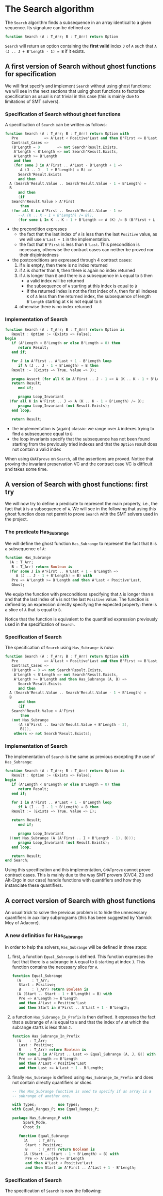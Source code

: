 # Created 2018-06-20 Wed 13:05
#+OPTIONS: author:nil title:nil toc:nil
#+EXPORT_FILE_NAME: ../../../non-mutating/Search.org

* The Search algorithm

The ~Search~ algorithm finds a subsequence in an array identical
to a given sequence. Its signature can be defined as:

#+BEGIN_SRC ada
  function Search (A : T_Arr; B : T_Arr) return Option
#+END_SRC

~Search~ will return an option containing the *first valid* index
~J~ of ~A~ such that ~A (J .. J + B'Length - 1) = B~ if it exists.

** A first version of Search without ghost functions for specification

We will first specify and implement ~Search~ without using ghost
functions: we will see in the next sections that using ghost
functions to factorize specification as usual is not trivial in
this case (this is mainly due to limitations of SMT solvers).

*** Specification of Search without ghost functions

A specification of ~Search~ can be written as follows:

#+BEGIN_SRC ada
  function Search (A : T_Arr; B : T_Arr) return Option with
     Pre            => A'Last < Positive'Last and then B'First <= B'Last,
     Contract_Cases =>
     (B'Length = 0        => not Search'Result.Exists,
      A'Length < B'Length => not Search'Result.Exists,
      A'Length >= B'Length
      and then
      (for some J in A'First .. A'Last - B'Length + 1 =>
         A (J .. J - 1 + B'Length) = B) =>
        Search'Result.Exists
        and then
  	A (Search'Result.Value .. Search'Result.Value - 1 + B'Length) =
  	B
        and then
        (if
  	 Search'Result.Value > A'First
         then
  	 (for all K in A'First .. Search'Result.Value - 1 =>
  	    --A (K .. K - 1 + B'Length) /= B)),
        (for some L In K .. K - 1 + B'Length => A (K) /= B (B'First + L - K)))),
#+END_SRC

- the precondition expresses
  - the fact that the last index of ~A~ is less than the last
    ~Positive~ value, as we will use ~A'Last + 1~ in the
    implementation.
  - the fact that ~B'First~ is less than ~B'Last~. This
    precondition is necessary, otherwise the contract cases can
    neither be proved nor their disjointedness
- the postconditions are expressed through 4 contract cases:
  1. if ~B~ is empty, then there is no index returned
  2. if ~A~ is shorter than ~B~, then there is again no index
     returned
  3. if ~A~ is longer than ~B~ and there is a subsequence in ~A~
     equal to ~B~ then
     - a valid index will be returned
     - the subsequence of ~A~ starting at this index is equal to
       ~B~
     - if the returned index is not the first index of ~A~, then
       for all indexes ~K~ of ~A~ less than the returned index, the
       subsequence of length ~B'Length~ starting at ~K~ is not
       equal to ~B~
  4. otherwise there is no index returned

*** Implementation of Search

#+BEGIN_SRC ada
  function Search (A : T_Arr; B : T_Arr) return Option is
     Result : Option := (Exists => False);
  begin
     if (A'Length < B'Length or else B'Length = 0) then
        return Result;
     end if;
  
     for J in A'First .. A'Last + 1 - B'Length loop
        if A (J .. J - 1 + B'Length) = B then
  	 Result := (Exists => True, Value => J);
  
  	 pragma Assert (for all K in A'First .. J - 1 => A (K .. K - 1 + B'Length) /= B);
  	 return Result;
        end if;
  
        pragma Loop_Invariant
  	(for all K in A'First .. J => A (K .. K - 1 + B'Length) /= B);
        pragma Loop_Invariant (not Result.Exists);
     end loop;
  
     return Result;
#+END_SRC

- the implementation is (again) classic: we range over ~A~ indexes trying
  to find a subsequence equal to ~B~
- the loop invariants specify that the subsequence has not been
  found starting from the previously tried indexes and that the
  ~Option~ result does not contain a valid index

When using ~GNATprove~ on ~Search~, all the assertions are
proved. Notice that proving the invariant preservation VC and the
contract case VC is difficult and takes some time.

** A version of Search with ghost functions: first try

We will now try to define a predicate to represent the main
property, i.e., the fact that ~B~ is a subsequence of ~A~. We will
see in the following that using this ghost function does not
permit to prove ~Search~ with the SMT solvers used in the project.

*** The predicate Has_Subrange

We will define the ghost function ~Has_Subrange~ to represent
the fact that ~B~ is a subsequence of ~A~:

#+BEGIN_SRC ada
  function Has_Subrange
    (A : T_Arr;
     B : T_Arr) return Boolean is
    (for some J in A'First .. A'Last + 1 - B'Length =>
       A (J .. J - 1 + B'Length) = B) with
     Pre => A'Length >= B'Length and then A'Last < Positive'Last,
     Ghost;
#+END_SRC

We equip the function with preconditions specifying that ~A~ is
longer than ~B~ and that the last index of ~A~ is not the last
~Positive~ value. The function is defined by an expression
directly specifying the expected property: there is a slice of
~A~ that is equal to ~B~.

Notice that the function is equivalent to the quantified
expression previously used in the specification of ~Search~.

*** Specification of Search

The specification of ~Search~ using ~Has_Subrange~ is now:

#+BEGIN_SRC ada
  function Search (A : T_Arr; B : T_Arr) return Option with
     Pre            => A'Last < Positive'Last and then B'First <= B'Last,
     Contract_Cases =>
     (B'Length = 0 => not Search'Result.Exists,
      A'Length < B'Length => not Search'Result.Exists,
      A'Length >= B'Length and then Has_Subrange (A, B) =>
        Search'Result.Exists
        and then
  	A (Search'Result.Value .. Search'Result.Value - 1 + B'Length) =
  	B
        and then
        (if
  	 Search'Result.Value > A'First
         then
  	 (not Has_Subrange
  	    (A (A'First .. Search'Result.Value + B'Length - 2),
  	     B))),
      others => not Search'Result.Exists);
#+END_SRC

*** Implementation of Search

The implementation of ~Search~ is the same as previous excepting
the use of ~Has_Subrange~:

#+BEGIN_SRC ada
  function Search (A : T_Arr; B : T_Arr) return Option is
     Result : Option := (Exists => False);
  begin
     if (A'Length < B'Length or else B'Length = 0) then
        return Result;
     end if;
  
     for I in A'First .. A'Last + 1 - B'Length loop
        if A (I .. I - 1 + B'Length) = B then
  	 Result := (Exists => True, Value => I);
  
  	 return Result;
        end if;
  
        pragma Loop_Invariant
  	((not Has_Subrange (A (A'First .. I + B'Length - 1), B)));
        pragma Loop_Invariant (not Result.Exists);
     end loop;
  
     return Result;
  end Search;
#+END_SRC

Using this specification and this implementation, ~GNATprove~
cannot prove contract cases. This is mainly due to the way SMT
provers (CVC4, Z3 and Alt-Ergo in our case) handle functions with
quantifiers and how they instanciate these quantifiers.

** A correct version of Search with ghost functions

An usual trick to solve the previous problem is to hide the
unnecessary quantifiers in auxiliary subprograms (this has been
suggested by Yannick Moy of Adacore).

*** A new definition for Has_Subrange

In order to help the solvers, ~Has_Subrange~ will be defined in
three steps:

1. first, a function ~Equal_Subrange~ is defined. This function
   expresses the fact that there is a subrange in ~A~ equal to
   ~B~ starting at index ~J~. This function contains the
   necessary slice for ~A~.

   #+BEGIN_SRC ada
     function Equal_Subrange
       (A     : T_Arr;
        Start : Positive;
        B     : T_Arr) return Boolean is
       (A (Start .. Start - 1 + B'Length) = B) with
        Pre => A'Length >= B'Length
        and then A'Last < Positive'Last
        and then Start in A'First .. A'Last + 1 - B'Length;
   #+END_SRC

2. a function ~Has_Subrange_In_Prefix~ is then defined. It
   expresses the fact that a subrange of ~A~ is equal to ~B~ and
   that the index of ~A~ at which the subrange starts is less
   than ~J~.

   #+BEGIN_SRC ada
     function Has_Subrange_In_Prefix
       (A    : T_Arr;
        Last : Positive;
        B    : T_Arr) return Boolean is
       (for some J in A'First .. Last => Equal_Subrange (A, J, B)) with
        Pre => A'Length >= B'Length
        and then A'Last < Positive'Last
        and then Last <= A'Last + 1 - B'Length;
   #+END_SRC

3. finally ~Has_Subrange~ is defined using
   ~Has_Subrange_In_Prefix~ and does not contain directly
   quantifiers or slices.

   #+BEGIN_SRC ada
     -- The Has_Subrange function is used to specify if an array is a
     -- subrange of another one.
  
     with Types;          use Types;
     with Equal_Ranges_P; use Equal_Ranges_P;
  
     package Has_Subrange_P with
          Spark_Mode,
          Ghost is
  
        function Equal_Subrange
          (A     : T_Arr;
           Start : Positive;
           B     : T_Arr) return Boolean is
          (A (Start .. Start - 1 + B'Length) = B) with
           Pre => A'Length >= B'Length
           and then A'Last < Positive'Last
           and then Start in A'First .. A'Last + 1 - B'Length;
   #+END_SRC

*** Specification of Search

The specification of ~Search~ is now the following:

#+BEGIN_SRC ada
  function Search (A : T_Arr; B : T_Arr) return Option with
     Pre            => A'Last < Positive'Last and then B'First <= B'Last,
     Contract_Cases =>
     (B'Length = 0 => not Search'Result.Exists,
      A'Length < B'Length => not Search'Result.Exists,
      A'Length >= B'Length and then Has_Subrange (A, B) =>
        Search'Result.Exists
        and then Equal_Subrange (A, Search'Result.Value, B)
        and then
        (if
  	 Search'Result.Value > A'First
         then
  	 (not Has_Subrange_In_Prefix (A, Search'Result.Value - 1, B))),
      others => not Search'Result.Exists);
#+END_SRC

The previously defined functions are now used in the
specification. Notice that slices or quantifiers do not appear
directly in the specification.

*** Implementation of Search

The implementation of ~Search~ is the following:

#+BEGIN_SRC ada
  function Search (A : T_Arr; B : T_Arr) return Option is
     Result : Option := (Exists => False);
  begin
     if (A'Length < B'Length or else B'Length = 0) then
        return Result;
     end if;
  
     for I in A'First .. A'Last + 1 - B'Length loop
        if A (I .. I - 1 + B'Length) = B then
  	 Result := (Exists => True, Value => I);
  
  	 return Result;
        end if;
  
        pragma Loop_Invariant (not Has_Subrange_In_Prefix (A, I, B));
        pragma Loop_Invariant (not Result.Exists);
     end loop;
  
     return Result;
  end Search;
#+END_SRC

Everything is now proved by ~GNATprove~ (using a timeout of 30s).
